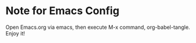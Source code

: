 * Note for Emacs Config
Open Emacs.org via emacs, then execute M-x command, org-babel-tangle.
Enjoy it!
